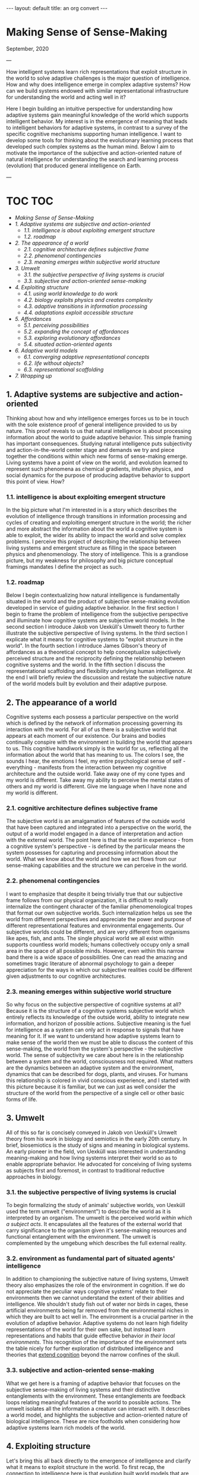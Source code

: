 #+BEGIN_EXPORT html
---
layout: default
title: an org convert
---
#+END_EXPORT

* Making Sense of Sense-Making
:PROPERTIES:
:CUSTOM_ID:       f06991dc-cc77-4b1b-b7bb-403159a60d23
:END:

September, 2020

---

How intelligent systems learn rich representations that exploit
structure in the world to solve adaptive challenges is the major
question of intelligence. How and why does intelligence emerge in
complex adaptive systems? How can we build systems endowed with similar
representational infrastructure for understanding the world and acting
well in it?

Here I begin building an intuitive perspective for understanding how
adaptive systems gain meaningful knowledge of the world which supports
intelligent behavior. My interest is in the emergence of meaning that
leads to intelligent behaviors for adaptive systems, in contrast to a
survey of the specific cognitive mechanisms supporting human
intelligence. I want to develop some tools for thinking about the
evolutionary learning process that developed such complex systems as the
human mind. Below I aim to motivate the importance of the subjective and
action-oriented nature of natural intelligence for understanding the
search and learning process (evolution) that produced general
intelligence on Earth.

---

* TOC                                                                   :TOC:
- [[Making Sense of Sense-Making][Making Sense of Sense-Making]]
- [[1. Adaptive systems are subjective and action-oriented][1. Adaptive systems are subjective and action-oriented]]
    - [[1.1. intelligence is about exploiting emergent structure][1.1. intelligence is about exploiting emergent structure]]
    - [[1.2. roadmap][1.2. roadmap]]
- [[2. The appearance of a world][2. The appearance of a world]]
    - [[2.1. cognitive architecture defines subjective frame][2.1. cognitive architecture defines subjective frame]]
    - [[2.2. phenomenal contingencies][2.2. phenomenal contingencies]]
    - [[2.3. meaning emerges within subjective world structure][2.3. meaning emerges within subjective world structure]]
- [[3. Umwelt][3. Umwelt]]
    - [[3.1. the subjective perspective of living systems is crucial][3.1. the subjective perspective of living systems is crucial]]
    - [[3.3. subjective and action-oriented sense-making][3.3. subjective and action-oriented sense-making]]
- [[4. Exploiting structure][4. Exploiting structure]]
    - [[4.1. using world knowledge to do work][4.1. using world knowledge to do work]]
    - [[4.2. biology exploits physics and creates complexity][4.2. biology exploits physics and creates complexity]]
    - [[4.3. adaptive transitions in information processing][4.3. adaptive transitions in information processing]]
    - [[4.4. adaptations exploit accessible structure][4.4. adaptations exploit accessible structure]]
- [[5. Affordances][5. Affordances]]
    - [[5.1. perceiving possibilities][5.1. perceiving possibilities]]
    - [[5.2. expanding the concept of affordances][5.2. expanding the concept of affordances]]
    - [[5.3. exploring evolutionary affordances][5.3. exploring evolutionary affordances]]
    - [[5.4. situated action-oriented agents][5.4. situated action-oriented agents]]
- [[6. Adaptive world models][6. Adaptive world models]]
    - [[6.1. converging adaptive representational concepts][6.1. converging adaptive representational concepts]]
    - [[6.2. life without objects?][6.2. life without objects?]]
    - [[6.3. representational scaffolding][6.3. representational scaffolding]]
- [[7. Wrapping up][7. Wrapping up]]

** 1. Adaptive systems are subjective and action-oriented
   :PROPERTIES:
   :ID:       d2dde72d-166b-4a3e-b89c-f064d9c1bd66
   :CUSTOM_ID: 7df31510-0f49-4af6-b1d9-eac9dc11d5f9
   :END:
Thinking about how and why intelligence emerges forces us to be in touch
with the sole existence proof of general intelligence provided to us by
nature. This proof reveals to us that natural intelligence is about
processing information about the world to guide adaptive behavior. This
simple framing has important consequences. Studying natural intelligence
puts subjectivity and action-in-the-world center stage and demands we
try and piece together the conditions within which new forms of
sense-making emerge. Living systems have a point of view on the world,
and evolution learned to represent such phenomena as chemical gradients,
intuitive physics, and social dynamics for the purpose of producing
adaptive behavior to support this point of view. How?

*** 1.1. intelligence is about exploiting emergent structure
    :PROPERTIES:
    :ID:       0e6514fa-be10-4c21-87d9-0fdd6fdde82b
    :CUSTOM_ID: 70e4f2de-b2c8-4eaa-86f0-6b931f4475af
    :END:
In the big picture what I'm interested in is a story which describes the
evolution of intelligence through transitions in information processing
and cycles of creating and exploiting emergent structure in the world;
the richer and more abstract the information about the world a cognitive
system is able to exploit, the wider its ability to impact the world and
solve complex problems. I perceive this project of describing the
relationship between living systems and emergent structure as filling in
the space between physics and phenomenology. The story of intelligence.
This is a grandiose picture, but my weakness for philosophy and big
picture conceptual framings mandates I define the project as such.

*** 1.2. roadmap
    :PROPERTIES:
    :ID:       2a7641d4-22d5-4ff5-acb3-c16bb7a68167
    :CUSTOM_ID: 70171a53-1287-4799-a889-6f1fda70caa9
    :END:
Below I begin contextualizing how natural intelligence is fundamentally
situated in the world and the product of subjective sense-making
evolution developed in service of guiding adaptive behavior. In the
first section I begin to frame the problem of intelligence from the
subjective perspective and illuminate how cognitive systems are
subjective world models. In the second section I introduce Jakob von
Uexküll's Umwelt theory to further illustrate the subjective perspective
of living systems. In the third section I explicate what it means for
cognitive systems to "exploit structure in the world". In the fourth
section I introduce James Gibson's theory of affordances as a
theoretical concept to help conceptualize subjectively perceived
structure and the reciprocity defining the relationship between
cognitive systems and the world. In the fifth section I discuss the
representational scaffolding and flexibility underlying human
intelligence. At the end I will briefly review the discussion and
restate the subjective nature of the world models built by evolution and
their adaptive purpose.

** 2. The appearance of a world
   :PROPERTIES:
   :ID:       eb9600e7-b9bd-49a3-8335-01aa07e164c2
   :CUSTOM_ID: c0179262-aec1-4752-9d15-b06cf0b91110
   :END:
Cognitive systems each possess a particular perspective on the world
which is defined by the network of information processing governing its
interaction with the world. For all of us there is a subjective world
that appears at each moment of our existence. Our brains and bodies
continually conspire with the environment in building the world that
appears to us. This cognitive handiwork simply is the world for us,
reflecting all the information about the world that has meaning to us.
The colors I see, the sounds I hear, the emotions I feel, my entire
psychological sense of self - everything - manifests from the
interaction between my cognitive architecture and the outside world.
Take away one of my cone types and my world is different. Take away my
ability to perceive the mental states of others and my world is
different. Give me language when I have none and my world is different.

*** 2.1. cognitive architecture defines subjective frame
    :PROPERTIES:
    :ID:       36bcf7df-5c25-4d99-a94b-d3ef659430a2
    :CUSTOM_ID: 3682a5e0-ba81-4e5b-b19b-4f9b986d0825
    :END:
The subjective world is an amalgamation of features of the outside world
that have been captured and integrated into a perspective on the world,
the output of a world model engaged in a dance of interpretation and
action with the external world. The point here is that the world in
experience - from a cognitive system's perspective - is defined by the
particular means the system possesses for capturing and processing
information about the world. What we know about the world and how we act
flows from our sense-making capabilities and the structure we can
perceive in the world.

*** 2.2. phenomenal contingencies
    :PROPERTIES:
    :ID:       42166ffb-e6f8-49ab-a3c3-1d8ad21c39f6
    :CUSTOM_ID: ee07b1d1-116b-4065-b7a6-e16ce735e7c0
    :END:
I want to emphasize that despite it being trivially true that our
subjective frame follows from our physical organization, it is difficult
to really internalize the contingent character of the familiar
phenomenological tropes that format our own subjective worlds. Such
internalization helps us see the world from different perspectives and
appreciate the power and purpose of different representational features
and environmental engagements. Our subjective worlds could be different,
and are very different from organisms like apes, fish, and ants. The
single physical world we all exist within supports countless world
models; humans collectively occupy only a small area in the space of all
possible minds. However, even within this narrow band there is a wide
space of possibilities. One can read the amazing and sometimes tragic
literature of abnormal psychology to gain a deeper appreciation for the
ways in which our subjective realities could be different given
adjustments to our cognitive architectures.

*** 2.3. meaning emerges within subjective world structure
    :PROPERTIES:
    :ID:       9df22323-4ab0-4717-ab19-6189395c53f9
    :CUSTOM_ID: c7128fe1-3ea9-4efc-8593-1c8cdb2556c0
    :END:
So why focus on the subjective perspective of cognitive systems at all?
Because it is the structure of a cognitive systems subjective world
which entirely reflects its knowledge of the outside world, ability to
integrate new information, and horizon of possible actions. Subjective
meaning is the fuel for intelligence as a system can only act in
response to signals that have meaning for it. If we want to understand
how adaptive systems learn to make sense of the world then we must be
able to discuss the content of this sense-making, the world from the
system's perspective - the subjective world. The sense of subjectivity
we care about here is in the relationship between a system and the
world, consciousness not required. What matters are the dynamics between
an adaptive system and the environment, dynamics that can be described
for dogs, plants, and viruses. For humans this relationship is colored
in vivid conscious experience, and I started with this picture because
it is familiar, but we can just as well consider the structure of the
world from the perspective of a single cell or other basic forms of
life.

** 3. Umwelt
   :PROPERTIES:
   :ID:       82590109-fc22-4215-b807-6e82fb513cb9
   :CUSTOM_ID: f8968013-0b75-4f76-9706-5b9e2d7dd5fa
   :END:
All of this so far is concisely conveyed in Jakob von Uexküll's Umwelt
theory from his work in biology and semiotics in the early 20th century.
In brief, biosemiotics is the study of signs and meaning in biological
systems. An early pioneer in the field, von Uexküll was interested in
understanding meaning-making and how living systems interpret their
world so as to enable appropriate behavior. He advocated for conceiving
of living systems as subjects first and foremost, in contrast to
traditional reductive approaches in biology.

*** 3.1. the subjective perspective of living systems is crucial
    :PROPERTIES:
    :ID:       e5d1ed9c-c1a2-4bef-aa01-6c1ee4ca009e
    :CUSTOM_ID: 49276fa3-52d4-488b-ad83-0a9f266596f3
    :END:
To begin formalizing the study of animals' subjective worlds, von
Uexküll used the term umwelt ("environment") to describe the world as it
is interpreted by an organism. The umwelt is the perceived world /within
which a subject acts/. It encapsulates all the features of the external
world that carry significance to the organism given it's sense-making
resources and functional entanglement with the environment. The umwelt
is complemented by the umgebung which describes the full external
reality.

*** 3.2. environment as fundamental part of situated agents' intelligence
:PROPERTIES:
:ID:       2eeb586c-d803-4c46-8dff-071abeab61b0
:END:
In addition to championing the subjective nature of living systems, Umwelt theory also emphasizes the role of the environment in cognition.
If we do not appreciate the peculiar ways cognitive systems' relate to
their environments then we cannot understand the extent of their
abilities and intelligence. We shouldn't study fish out of water nor
birds in cages, these artificial environments being far removed from the
environmental niches in which they are built to act well in. The
environment is a crucial partner in the evolution of adaptive behavior.
Adaptive systems do not learn high fidelity representations of the world
for their own sake, but instead learn representations and habits that
guide effective behavior /in their local environments/. This recognition
of the importance of the environment sets the table nicely for further
exploration of distributed intelligence and theories that [[https://www.nyu.edu/gsas/dept/philo/courses/concepts/clark.html][extend cognition]] 
beyond the narrow confines of the skull.

*** 3.3. subjective and action-oriented sense-making
    :PROPERTIES:
    :ID:       b9e8f0be-d3f4-45d6-9117-7df8f0ef2cae
    :CUSTOM_ID: a9a326d8-90a1-49a5-9743-edd103ae0604
    :END:
What we get here is a framing of adaptive behavior that focuses on the
subjective sense-making of living systems and their distinctive
entanglements with the environment. These entanglements are feedback
loops relating meaningful features of the world to possible actions. The
umwelt isolates all the information a creature can interact with. It
describes a world model, and highlights the subjective and
action-oriented nature of biological intelligence. These are nice
footholds when considering how adaptive systems learn rich models of the
world.

** 4. Exploiting structure
   :PROPERTIES:
   :ID:       f230174c-1812-4bb3-b7d9-fc33ddbb9b4a
   :CUSTOM_ID: 6bfcc610-4007-4e8a-a94b-7b50e9ccface
   :END:
Let's bring this all back directly to the emergence of intelligence and
clarify what it means to exploit structure in the world. To first recap,
the connection to intelligence here is that evolution built world models
that are able to represent and exploit abstract domains of information
in the world. These world models are fundamentally situated in world,
engaging their environments with specific cognitive tools to exploit
particular patterns of information to enable adaptive behavior. Each
organisms' umwelt is structured by information evolution has identified
as useful to process and transform in guiding adaptive behavior. What an
organism can do with the information it has access to defines its
intelligence. What we want to understand is how adaptive systems learn
to make sense of, and exploit, different forms of structure in the
world.

*** 4.1. using world knowledge to do work
    :PROPERTIES:
    :ID:       52692514-0eb8-42b6-9853-cd59c3c38359
    :CUSTOM_ID: 37e86f18-c8af-4e6b-8fe4-98dfdc16d982
    :END:
But what does it actually mean to "exploit structure" as I've been
causally saying? The phrase is shorthand for "capture some information
about the world, process it, and take advantage of it in continued
engagement with the world". Exploiting structure entails using some
gained knowledge about the real world to achieve some end. I have
loosely used the phrase to describe individuals acting in the world as
well as learning that occurs across generations. For example, a simple
prokaryote exploits information about its surrounding chemical gradient
in navigating the world; in fact, the chemical gradient exhausts the
information about the world it is able to exploit. On the other end of
the spectrum are humans, whose evolutionary inheritance is a genetic
code within which evolution has compressed an immense amount of
information about the world into. The result of this genetic compression
of information about the world is that we are built to exploit tons of
structure in the world, have rich ways of understanding the world, and
are thus pretty intelligent systems.

*** 4.2. biology exploits physics and creates complexity
    :PROPERTIES:
    :ID:       7419c32c-7ef3-401e-ac97-807882db3512
    :CUSTOM_ID: 975876d0-98f0-4fc1-b452-60c9fd8e5b2f
    :END:
By exploiting the structure of physics, biology creates emergent levels
of structure and complexity. The dynamics governing mechanical physics
at the biological level allow for objects with particular shapes and
characteristics to capture, process, and integrate specific information
about the world. The building blocks of biological life are able to
store and direct energy using movement patterns that exploit the
dynamics of the mechanical force. The state of these objects relates to
the real world and this information can be used to do different types of
work. Shapes that persist through time and direct energy in useful ways
can evolve. As these basic self-organizing systems evolve, the range of
possible collective computations grows, allowing for more complex
organization and new functional engagements with the real world.

*** 4.3. adaptive transitions in information processing
    :PROPERTIES:
    :ID:       731057c2-d911-434d-b7f7-b2bb78fa555f
    :CUSTOM_ID: fdac96ee-90d8-4c99-a18d-59dd91a191eb
    :END:
In building world models to process and exploit structure in the world,
evolution discovered ways of capturing and using information about the
world that are particularly helpful for guiding adaptive behavior.
Chemical-sensing, epigenetics, nervous systems, linguistic
communication - these are all major transitions in information
processing that fueled adaptive success for their implementers by
broadening their horizons of perception and action. More complex world
models make use of information that was previously lost to noise to do
causal work on behalf of the subject perceiving the world. As evolution
naively explores possibilities affordances (ADD LINK BACK IN HERE) and
innovates in response to adaptive challenges, opportunities for
increased complexity and intelligence appear.

*** 4.4. adaptations exploit accessible structure
    :PROPERTIES:
    :ID:       714cbfd1-cc41-4a19-a21d-bd6768065e12
    :CUSTOM_ID: 8abffc00-e93e-4200-9c9d-e7dfc351c69e
    :END:
Keep in mind the subjective frame here as sense-making serves a
subjective perspective and all adaptations necessarily exploit some
/accessible/ structure in the world to enable productive behaviors. The
exploited structure could be at the level of fundamental physics,
chemical gradients, or social dynamics. The simplest illustration of
this is the above example of the emergent mechanics of basic biological
structures. Trivially, all living systems exploit the laws of physics to
maintain themselves. However, this framing is just as useful in
describing complex systems exploiting higher-level domains to accomplish
goals. Higher-level structure plays a similar role in framing an agent's
world as the mechanical force does for simple biological objects.
Although, the dynamics between physical systems and emergent
higher-levels of structure are more opaque. Next I'll introduce the
concept of affordances to help us better frame a cognitive systems
relation to the world.

** 5. Affordances
   :PROPERTIES:
    :ID:       180b7f3a-4a81-4b23-a5e3-bf166ad2b396
    :CUSTOM_ID: e8f844b8-6f88-429d-b01b-d80b62ab7b38
   :END:
We need more theoretical tools to help describe the relationship between
cognitive systems and the environment. The concept of affordances
developed by James Gibson in the third quarter of the 20th century is
one such tool. Gibson was an ecological psychologist studying visual
perception interested in how organisms see the world. He developed the
theory of affordances to expand the vocabulary we have for thinking
about perception, action, and the reciprocity between organisms and
their environments. In [[https://archive.org/details/pdfy-u5hmFOvOM2Civ4Gz/mode/2up][Gibson's own words]] "the affordances of the environment are
what it offers the animal, what it provides or furnishes, either for
good or ill". The upshot of affordances is the beginning of a theory of
the perception of meaning for living systems that emphasizes subjective
sense-making and action-oriented engagement with the world.

*** 5.1. perceiving possibilities
    :PROPERTIES:
    :ID:       fcaed959-4ed7-4adf-8db1-1a92bc5914f7
    :CUSTOM_ID: ada10dc0-0167-4532-b9db-d66a99311de0
    :END:
So what's an affordance? The term has been adopted and used by different
communities in varying ways, particularly in the field of human-computer
interfaces and in design generally. At their core, affordances are an
abstract category of behavioral opportunities defined by the
possibilities an environment offers to a particular agent. For most
humans a chair affords sitting, a pencil affords writing, and wood
affords fire building. For an ant these three affordances do not exist.
Affordances manifest at the intersection of a cognitive system's action
dispositions given its internal constitution and the reality of the
environment the system inhabits. Affordances describe a domain of
structure in the world from a subjective perspective, and really in a
sense capture /the/ structure of the world for a particular cognitive
system. To perceive an affordance is to perceive a possibility. There
are traces of von Uexküll's ideas here in the agent relative status of
affordances and the focus on action-oriented engagement with
environmental niches; the umwelt is colored by affordances.

*** 5.2. expanding the concept of affordances
    :PROPERTIES:
    :ID:       120263c2-d89a-4b93-8615-538c7821e9c4
    :CUSTOM_ID: a2a6b51a-f77e-4bd6-b1b3-93421722b480
    :END:
Perhaps in contrast to strict Gibsonians, I prefer a wider notion of
affordances that extends above and below the level of single organism of
cat or human for which we usually reserve the term perception. I find
the extended concept to be a useful companion in considering how
adaptive systems evolve in relation to the structure of the world
generally. From a system's subjective perspective the world always
offers a particular suite of possibilities, and this is as true for
simple biological objects as for an entire organism. Zooming out over
longer time scales we can consider evolutionary affordances, the
possible evolutionary paths, present for particular physical systems in
certain environmental niches.

*** 5.3. exploring evolutionary affordances
    :PROPERTIES:
    :ID:       4a73aabb-8d69-4990-9697-eee1a5e1e023
    :CUSTOM_ID: a9083dd2-5f95-4c5d-893d-ac7830de4580
    :END:
Because the set of all possible affordances for a system entirely
reflects how a system perceives and can interact with the world, the
solution space for an adaptive problem is necessarily a subset of a
system's set of possible affordances. Over time, adaptive systems learn
to exploit, by internalizing, the structure upon which evolutionarily
rewarding affordances rest - the result being a more adaptive set of
affordances. This internalization describes developments from the
physical organization cells and nervous systems take on, to the
emergence of social cooperation among humans. A clear example are the
visual priors that visual systems learn which mirror the statistics of
the surrounding visual world. This is why the many visual illusions we
see today are built with patterns and compositions that are rare, if at
all present, in the natural world. Adaptions reflect learned world
knowledge. As systems adapt and expand their world models to exploit
accessible domains of structure in the world such as chemical, visual,
or social information, they create new representations and affordances.
Evolution is an effective, although inefficient, search mechanism for
learning about the structure of the world.

*** 5.4. situated action-oriented agents
    :PROPERTIES:
    :ID:       18b2079d-5416-4195-bec2-0fde319eba8f
    :CUSTOM_ID: 7dc72e1a-58d1-43c7-92f5-a1022ab69c43
    :END:
If we return to the general notion of affordances as the possible
actions offered by the environment to an agent, we see that affordances
also clearly emphasize the situated nature of cognitive systems.
Affordance theory tells us we perceive things in relation to the
possibilities they present for action, which themselves describe the
coupled dynamics between an agent and the environment; natural
intelligence is fundamentally situated in the world. By giving us a way
to conceive of the subjective meaning of a signal to a cognitive system,
affordances are a powerful concept that is useful for a wide variety of
questions about cognition and intelligence.

** 6. Adaptive world models
   :PROPERTIES:
    :ID:       67de7625-cedb-4fc6-934c-08c9266b4ac8
    :CUSTOM_ID: aae54fe2-ab83-4659-92fa-9ea869b5c0e1
   :END:
Over time evolution learned about more and more structure in the world
as it naively explored affordances and the space of possible minds. This
discovered structure was built into the world models of increasingly
intelligent systems like ourselves, and manifests in our subjective
realities through phenomena like embodiment, memory, and our deep -
seemingly persistent - psychological sense of self. Our cognitive
architectures interpret the world in ways that produce the familiar
phenomenological tropes we have for understanding the world. Humans
possess wider means of understanding the world than other systems, our
subjective worlds are richer, and a great diversity of information in
the world carries meaning for us. Our cognitive flexibility and learning
ability creates open-ended affordances conditioned on different
experiential paths and cultural inheritances. However, this richness is
built atop representational scaffolding for making sense of the world
that we share in part with many other creatures.

*** 6.1. converging adaptive representational concepts
    :PROPERTIES:
    :ID:       30a14cf8-a456-41f1-9473-4b1c75dac15c
    :CUSTOM_ID: b721181f-9f97-4414-90ce-72a90a07a1cf
    :END:
The common representational concepts that define umwelt across the
biosphere are prominent because they pick out information about the
world that has proven effective for adaptive behavior. Over time these
useful ways of relating to the world were grooved into living systems.
Similar to how basic biological objects converge on certain shapes and
mechanics for doing work, cognitive systems on Earth converge on basic
representational constructs for understanding the world. Many of these
core representational concepts like embodiment, space, objects, and
intuitive physics frame our own subjective worlds and are so familiar
that they can be hard to appreciate as important components of
intelligence.

*** 6.2. life without objects?
    :PROPERTIES:
    :ID:       8640a366-cfa1-4eb8-9fd0-b1e9da322952
    :CUSTOM_ID: cff73187-aa6f-4aa9-8b93-c866974a87de
    :END:
For example, it is hard to imagine living without an intuitive concept
for something like the general category of object, a subjective world
where things like rocks and fire sit idle outside one's cognitive loops,
registering zero affordances. Instead, we are equipped to flexibly
integrate new information and emergent possibilities. When I encounter
new objects I already know a lot of information about them given the web
of world knowledge I already have. For example: I know they will fall
when dropped unless specifically designed otherwise, that sharp objects
may cut me, and that heavy objects are hard to move. These basic
intuitions betray a vast amount of world knowledge that is constantly
helping me navigate the world. Again, I recommend reading accounts from
abnormal psychology to develop an appreciation for the fragility of our
own familiar percepts and phenomenology.

*** 6.3. representational scaffolding
    :PROPERTIES:
    :ID:       ca9311a8-4c4a-44af-97a0-cd394a861239
    :CUSTOM_ID: 2995116a-aa64-4966-9397-a1de38dad051
    :END:
We have been tuned to the world we live in by evolution. Our subjective
worlds are filled with structure and affordances that support our
behavior and the preservation of our informational integrity. The rich
representational scaffolding we have for making sense of the world forms
the stage upon which new and higher-level entities gain meaning. We
seamlessly find meaning in language, art, religion, social
relationships, mathematics, and culture generally because of the rich
forms of sense-making we inherited from evolution. Human intelligence is
so far unique on Earth, but the dynamics responsible for our
intelligence and meaning-making extend throughout all of evolution. In
trying to understand the development of the basic representational
concepts underlying our own general intelligence we should keep in mind
the subjective and action-oriented framework within which these
competencies emerged.

** 7. Wrapping up
   :PROPERTIES:
    :ID:       8df341d1-9d7d-4a45-b0c8-80fb0d0233ff
    :CUSTOM_ID: b4511a0b-1a9a-49a7-87f0-ab9068225788
   :END:
Intelligence is a hard problem. I think the more tools we have for
trying to understand how adaptive systems learn about the structure of
the world the more successful our inquiries into the emergence of
intelligence will be. I've tried here to relate the usefulness of
considering adaptive systems as fundamentally situated in the world and
of intelligence as the product of subjective sense-making. I introduced
the concepts of umwelt and affordances to help frame the discussion
about how living systems relate to the world and adapt to exploit the
structure of their niches. There are many loose ends here related to the
mechanisms of evolution, life, learning, representation, agency,
artificial intelligence and much more. I hope to continue exploring some
of these in the future!

